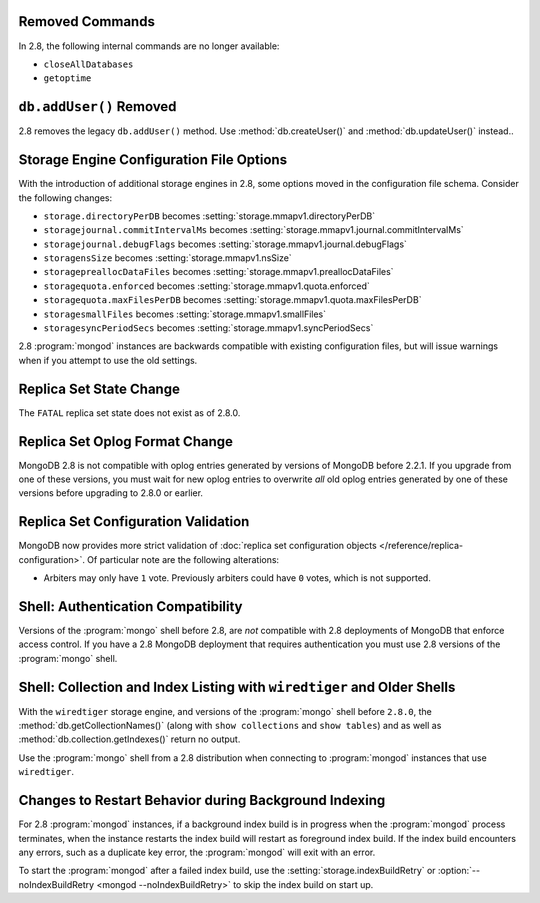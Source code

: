 Removed Commands
----------------

In 2.8, the following internal commands are no longer available:

- ``closeAllDatabases``

- ``getoptime``

``db.addUser()`` Removed
------------------------

2.8 removes the legacy ``db.addUser()`` method. Use
:method:`db.createUser()` and :method:`db.updateUser()` instead..

Storage Engine Configuration File Options
-----------------------------------------

With the introduction of additional storage engines in 2.8, some
options moved in the configuration file schema. Consider the following
changes:

- ``storage.directoryPerDB`` becomes :setting:`storage.mmapv1.directoryPerDB`
- ``storagejournal.commitIntervalMs`` becomes :setting:`storage.mmapv1.journal.commitIntervalMs`
- ``storagejournal.debugFlags`` becomes :setting:`storage.mmapv1.journal.debugFlags`
- ``storagensSize`` becomes :setting:`storage.mmapv1.nsSize`
- ``storagepreallocDataFiles`` becomes :setting:`storage.mmapv1.preallocDataFiles`
- ``storagequota.enforced`` becomes :setting:`storage.mmapv1.quota.enforced`
- ``storagequota.maxFilesPerDB`` becomes :setting:`storage.mmapv1.quota.maxFilesPerDB`
- ``storagesmallFiles`` becomes :setting:`storage.mmapv1.smallFiles`
- ``storagesyncPeriodSecs`` becomes :setting:`storage.mmapv1.syncPeriodSecs`

2.8 :program:`mongod` instances are backwards compatible with existing
configuration files, but will issue warnings when if you attempt to
use the old settings.

Replica Set State Change
------------------------

The ``FATAL`` replica set state does not exist as of 2.8.0.

Replica Set Oplog Format Change
-------------------------------

.. TODO: link this section to the upgrade instructions.

MongoDB 2.8 is not compatible with oplog entries generated by versions
of MongoDB before 2.2.1. If you upgrade from one of these versions,
you must wait for new oplog entries to overwrite *all* old oplog
entries generated by one of these versions before upgrading to 2.8.0
or earlier.

Replica Set Configuration Validation
------------------------------------

MongoDB now provides more strict validation of :doc:`replica set
configuration objects </reference/replica-configuration>`. Of
particular note are the following alterations:

- Arbiters may only have ``1`` vote. Previously arbiters could have
  ``0`` votes, which is not supported.

Shell: Authentication Compatibility
-----------------------------------

Versions of the :program:`mongo` shell before 2.8, are *not*
compatible with 2.8 deployments of MongoDB that enforce access
control. If you have a 2.8 MongoDB deployment that requires
authentication you must use 2.8 versions of the :program:`mongo`
shell.

Shell: Collection and Index Listing with ``wiredtiger`` and Older Shells
------------------------------------------------------------------------

With the ``wiredtiger`` storage engine, and versions of
the :program:`mongo` shell before ``2.8.0``, the
:method:`db.getCollectionNames()` (along with ``show collections`` and
``show tables``) and as well as :method:`db.collection.getIndexes()`
return no output.

Use the :program:`mongo` shell from a 2.8 distribution when connecting
to :program:`mongod` instances that use ``wiredtiger``.

Changes to Restart Behavior during Background Indexing
------------------------------------------------------

For 2.8 :program:`mongod` instances, if a background index build is in
progress when the :program:`mongod` process terminates, when the
instance restarts the index build will restart as foreground index
build. If the index build encounters any errors, such as a duplicate
key error, the :program:`mongod` will exit with an error.

To start the :program:`mongod` after a failed index build, use the
:setting:`storage.indexBuildRetry` or :option:`--noIndexBuildRetry
<mongod --noIndexBuildRetry>` to skip the index build on start up.
